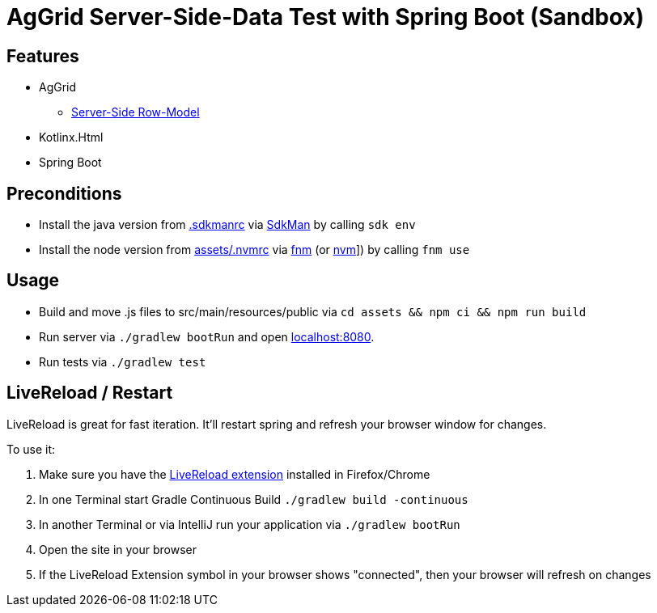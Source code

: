 = AgGrid Server-Side-Data Test with Spring Boot (Sandbox)

== Features

* AgGrid
** link:https://www.ag-grid.com/javascript-data-grid/server-side-model/[Server-Side Row-Model]
* Kotlinx.Html
* Spring Boot

== Preconditions

* Install the java version from link:.sdkmanrc[] via link:https://sdkman.io/[SdkMan] by calling `sdk env`
* Install the node version from link:assets/.nvmrc[] via link:https://github.com/Schniz/fnm[fnm] (or link:https://github.com/nvm-sh/nvm[nvm]]) by calling `fnm use`

== Usage

* Build and move .js files to src/main/resources/public via `cd assets && npm ci && npm run build`
* Run server via `./gradlew bootRun` and open link:http://localhost:8080[localhost:8080].
* Run tests via `./gradlew test`

== LiveReload / Restart

LiveReload is great for fast iteration.
It'll restart spring and refresh your browser window for changes.

To use it:

. Make sure you have the link:https://github.com/livereload/livereload-extensions[LiveReload extension] installed in Firefox/Chrome
. In one Terminal start Gradle Continuous Build `./gradlew build -continuous`
. In another Terminal or via IntelliJ run your application via `./gradlew bootRun`
. Open the site in your browser
. If the LiveReload Extension symbol in your browser shows "connected", then your browser will refresh on changes
